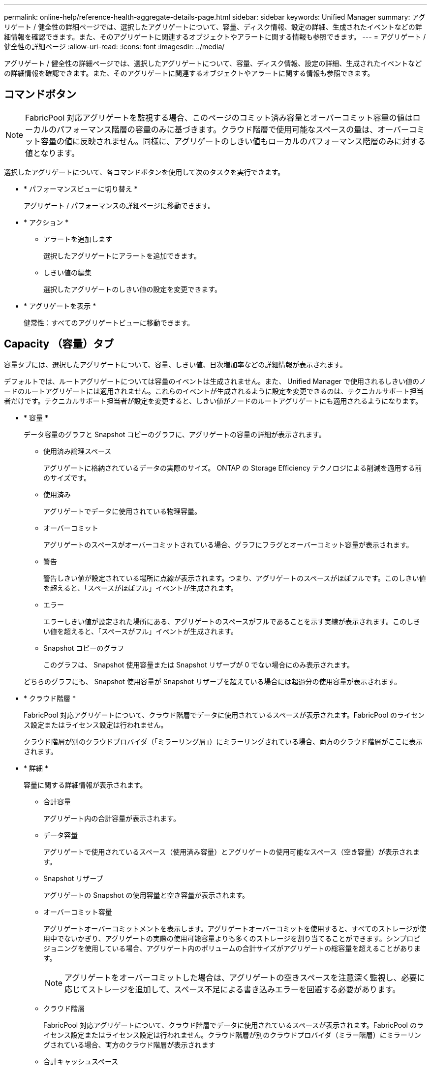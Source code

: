 ---
permalink: online-help/reference-health-aggregate-details-page.html 
sidebar: sidebar 
keywords: Unified Manager 
summary: アグリゲート / 健全性の詳細ページでは、選択したアグリゲートについて、容量、ディスク情報、設定の詳細、生成されたイベントなどの詳細情報を確認できます。また、そのアグリゲートに関連するオブジェクトやアラートに関する情報も参照できます。 
---
= アグリゲート / 健全性の詳細ページ
:allow-uri-read: 
:icons: font
:imagesdir: ../media/


[role="lead"]
アグリゲート / 健全性の詳細ページでは、選択したアグリゲートについて、容量、ディスク情報、設定の詳細、生成されたイベントなどの詳細情報を確認できます。また、そのアグリゲートに関連するオブジェクトやアラートに関する情報も参照できます。



== コマンドボタン

[NOTE]
====
FabricPool 対応アグリゲートを監視する場合、このページのコミット済み容量とオーバーコミット容量の値はローカルのパフォーマンス階層の容量のみに基づきます。クラウド階層で使用可能なスペースの量は、オーバーコミット容量の値に反映されません。同様に、アグリゲートのしきい値もローカルのパフォーマンス階層のみに対する値となります。

====
選択したアグリゲートについて、各コマンドボタンを使用して次のタスクを実行できます。

* * パフォーマンスビューに切り替え *
+
アグリゲート / パフォーマンスの詳細ページに移動できます。

* * アクション *
+
** アラートを追加します
+
選択したアグリゲートにアラートを追加できます。

** しきい値の編集
+
選択したアグリゲートのしきい値の設定を変更できます。



* * アグリゲートを表示 *
+
健常性：すべてのアグリゲートビューに移動できます。





== Capacity （容量）タブ

容量タブには、選択したアグリゲートについて、容量、しきい値、日次増加率などの詳細情報が表示されます。

デフォルトでは、ルートアグリゲートについては容量のイベントは生成されません。また、 Unified Manager で使用されるしきい値のノードのルートアグリゲートには適用されません。これらのイベントが生成されるように設定を変更できるのは、テクニカルサポート担当者だけです。テクニカルサポート担当者が設定を変更すると、しきい値がノードのルートアグリゲートにも適用されるようになります。

* * 容量 *
+
データ容量のグラフと Snapshot コピーのグラフに、アグリゲートの容量の詳細が表示されます。

+
** 使用済み論理スペース
+
アグリゲートに格納されているデータの実際のサイズ。 ONTAP の Storage Efficiency テクノロジによる削減を適用する前のサイズです。

** 使用済み
+
アグリゲートでデータに使用されている物理容量。

** オーバーコミット
+
アグリゲートのスペースがオーバーコミットされている場合、グラフにフラグとオーバーコミット容量が表示されます。

** 警告
+
警告しきい値が設定されている場所に点線が表示されます。つまり、アグリゲートのスペースがほぼフルです。このしきい値を超えると、「スペースがほぼフル」イベントが生成されます。

** エラー
+
エラーしきい値が設定された場所にある、アグリゲートのスペースがフルであることを示す実線が表示されます。このしきい値を超えると、「スペースがフル」イベントが生成されます。

** Snapshot コピーのグラフ
+
このグラフは、 Snapshot 使用容量または Snapshot リザーブが 0 でない場合にのみ表示されます。



+
どちらのグラフにも、 Snapshot 使用容量が Snapshot リザーブを超えている場合には超過分の使用容量が表示されます。

* * クラウド階層 *
+
FabricPool 対応アグリゲートについて、クラウド階層でデータに使用されているスペースが表示されます。FabricPool のライセンス設定またはライセンス設定は行われません。

+
クラウド階層が別のクラウドプロバイダ（「ミラーリング層」）にミラーリングされている場合、両方のクラウド階層がここに表示されます。

* * 詳細 *
+
容量に関する詳細情報が表示されます。

+
** 合計容量
+
アグリゲート内の合計容量が表示されます。

** データ容量
+
アグリゲートで使用されているスペース（使用済み容量）とアグリゲートの使用可能なスペース（空き容量）が表示されます。

** Snapshot リザーブ
+
アグリゲートの Snapshot の使用容量と空き容量が表示されます。

** オーバーコミット容量
+
アグリゲートオーバーコミットメントを表示します。アグリゲートオーバーコミットを使用すると、すべてのストレージが使用中でないかぎり、アグリゲートの実際の使用可能容量よりも多くのストレージを割り当てることができます。シンプロビジョニングを使用している場合、アグリゲート内のボリュームの合計サイズがアグリゲートの総容量を超えることがあります。

+
[NOTE]
====
アグリゲートをオーバーコミットした場合は、アグリゲートの空きスペースを注意深く監視し、必要に応じてストレージを追加して、スペース不足による書き込みエラーを回避する必要があります。

====
** クラウド階層
+
FabricPool 対応アグリゲートについて、クラウド階層でデータに使用されているスペースが表示されます。FabricPool のライセンス設定またはライセンス設定は行われません。クラウド階層が別のクラウドプロバイダ（ミラー階層）にミラーリングされている場合、両方のクラウド階層が表示されます

** 合計キャッシュスペース
+
Flash Pool アグリゲートに追加されているソリッドステートドライブ（ SSD ）の合計スペースが表示されます。アグリゲートで Flash Pool を有効にしているが、 SSD が追加されていない場合、キャッシュスペースは 0KB と表示されます。

+
[NOTE]
====
このフィールドは、アグリゲートで Flash Pool が無効になっている場合は表示されません。

====
** アグリゲートのしきい値
+
アグリゲートの容量に関する次のしきい値が表示されます

+
*** ほぼフルのしきい値
+
アグリゲートがほぼフルであるとみなす割合を示します。

*** フルのしきい値
+
アグリゲートがフルであるとみなす割合を示します。

*** 「ほぼオーバーコミット」しきい値
+
アグリゲートがほぼオーバーコミットされているとみなす割合を示します。

*** 「オーバーコミット」しきい値
+
アグリゲートがオーバーコミットされたとみなす割合を示します。



** その他の詳細：日次増加率
+
最後の 2 つのサンプル間の変更率が 24 時間続いた場合にアグリゲートで使用されるディスクスペースが表示されます。

+
たとえば、アグリゲートのディスクスペースの使用量が午後 2 時に 10GB で、午後 6 時に 12GB であるとすると、このアグリゲートの 1 日あたりの増加率は 2GB です。

** ボリューム移動
+
現在実行中のボリューム移動処理の数が表示されます。

+
*** ボリュームが配置されました
+
アグリゲートから移動中のボリュームの数と容量が表示されます。

+
リンクをクリックすると、ボリューム名、ボリュームの移動先のアグリゲート、ボリューム移動処理のステータス、推定終了時刻などの詳細を確認できます。

*** に表示されます
+
アグリゲートに移動中のボリュームの数と残りの移動容量が表示されます。

+
リンクをクリックすると、ボリューム名、ボリュームの移動元のアグリゲート、ボリューム移動処理のステータス、推定終了時刻などの詳細を確認できます。

*** ボリューム移動後の推定使用容量
+
ボリューム移動処理完了後のアグリゲートの推定使用済みスペース（割合と KB 、 MB 、 GB など）が表示されます。





* * 容量の概要 - ボリューム *
+
アグリゲートに含まれるボリュームの容量に関する情報がグラフで表示されます。ボリュームで使用されているスペース（使用済み容量）とボリュームの使用可能なスペース（空き容量）が表示されます。シンプロビジョニングボリュームについて「シンプロビジョニングボリュームにスペースリスクあり」イベントが生成された場合は、ボリュームで使用されているスペース（使用済み容量）と、ボリュームで使用可能なスペースのうちアグリゲートの容量の問題が原因で使用できないスペース（使用不可の容量）が表示されます。

+
表示するグラフはドロップダウンリストから選択できます。グラフに表示されるデータをソートして、使用済みサイズ、プロビジョニングされたサイズ、使用可能な容量、 1 日あたりの最大および最小増加率などの詳細を表示できます。アグリゲート内のボリュームを含む Storage Virtual Machine （ SVM ）でデータをフィルタリングできます。シンプロビジョニングボリュームの詳細を表示することもできます。グラフの特定のポイントにカーソルを合わせると、その時点の詳細を確認できます。デフォルトでは、アグリゲート内の上位 30 個のボリュームがフィルタリングされて表示されます。





== Disk Information （ディスク情報）タブ

選択したアグリゲート内のディスクについて、 RAID タイプとサイズ、アグリゲートで使用されているディスクのタイプなど、詳細な情報が表示されます。このタブには、 RAID グループと使用されているディスクのタイプ（ SAS 、 ATA 、 FCAL 、 SSD 、 VMDISK など）を示す図も表示されます。パリティディスクやデータディスクにカーソルを合わせると、ディスクのベイ、シェルフ、回転速度などの詳細を確認できます。

* * データ *
+
専用データディスク、共有データディスク、またはその両方の詳細が図で表示されます。データディスクに共有ディスクが含まれている場合は、共有ディスクの詳細が表示されます。専用ディスクと共有ディスクの両方が含まれているデータディスクの場合は、両方のディスクの詳細が表示されます。

+
** * RAID の詳細 *
+
専用ディスクの場合のみ、 RAID の詳細が表示されます。

+
*** を入力します
+
RAID タイプ（ RAID 0 、 RAID 4 、 RAID-DP 、または RAID-TEC ）が表示されます。

*** グループサイズ
+
RAID グループに含めることができるディスクの最大数が表示されます。

*** グループ
+
アグリゲート内の RAID グループの数が表示されます。



** * 使用されているディスク *
+
*** 実質的タイプ
+
データディスクの種類（ ATA 、 SATA 、 FCAL 、 SSD 、 や VMDISK など）を追加します。

*** データディスク
+
アグリゲートに割り当てられているデータディスクの数と容量が表示されます。データディスクの詳細は、アグリゲートに共有ディスクしか含まれていない場合は表示されません。

*** パリティディスク
+
アグリゲートに割り当てられているパリティディスクの数と容量が表示されます。パリティディスクの詳細は、アグリゲートに共有ディスクしか含まれていない場合は表示されません。

*** 共有ディスク
+
アグリゲートに割り当てられている共有データディスクの数と容量が表示されます。共有ディスクの詳細は、アグリゲートに共有ディスクが含まれている場合にのみ表示されます。



** * スペアディスク *
+
選択したアグリゲートのノードで使用できるスペアデータディスクの実質的タイプ、数、および容量が表示されます。

+
[NOTE]
====
Unified Manager では、アグリゲートがパートナーノードにフェイルオーバーされた場合、アグリゲートと互換性があるすべてのスペアディスクが表示されないことがあります。

====


* * SSD キャッシュ *
+
専用キャッシュ SSD ディスクと共有キャッシュ SSD ディスクに関する詳細が表示されます。

+
専用キャッシュ SSD ディスクについては、次の詳細が表示されます。

+
** * RAID の詳細 *
+
*** を入力します
+
RAID タイプ（ RAID 0 、 RAID 4 、 RAID-DP 、または RAID-TEC ）が表示されます。

*** グループサイズ
+
RAID グループに含めることができるディスクの最大数が表示されます。

*** グループ
+
アグリゲート内の RAID グループの数が表示されます。



** * 使用されているディスク *
+
*** 実質的タイプ
+
アグリゲートでキャッシュに使用されているディスクタイプとして「 SSD 」が表示されます。

*** データディスク
+
キャッシュ用にアグリゲートに割り当てられているデータディスクの数と容量が表示されます。

*** パリティディスク
+
キャッシュ用にアグリゲートに割り当てられているパリティディスクの数と容量が表示されます。



** * スペアディスク *
+
選択したアグリゲートのノードでキャッシュに使用できるスペアディスクの実質的タイプ、数、および容量が表示されます。

+
[NOTE]
====
Unified Manager では、アグリゲートがパートナーノードにフェイルオーバーされた場合、アグリゲートと互換性があるすべてのスペアディスクが表示されないことがあります。

====


+
共有キャッシュについては、次の情報が表示されます。

+
** * ストレージプール *
+
ストレージプールの名前が表示されます。ストレージプールの名前にカーソルを合わせると、次の情報を確認できます。

+
*** ステータス
+
ストレージプールのステータスが表示されます。正常であるか正常でないかがあります。

*** 割り当て合計
+
ストレージプール内の合計割り当て単位とサイズが表示されます。

*** 割り当て単位のサイズ
+
アグリゲートに割り当て可能なストレージプール内の最小スペースが表示されます。

*** ディスク
+
ストレージプールの作成に使用されているディスクの数が表示されます。ストレージプールの列のディスク数と、そのストレージプールのディスク情報タブに表示されるディスク数が一致しない場合は、 1 つ以上のディスクが破損しており、ストレージプールが正常な状態でないことを示しています。

*** 使用済みの割り当て
+
アグリゲートで使用されている割り当て単位の数とサイズが表示されます。アグリゲート名をクリックすると、アグリゲートの詳細を確認できます。

*** 使用可能な割り当て
+
ノードで使用可能な割り当て単位の数とサイズが表示されます。ノード名をクリックすると、アグリゲートの詳細を確認できます。



** * 割り当て済みキャッシュ *
+
アグリゲートで使用されている割り当て単位のサイズが表示されます。

** * 割り当て単位 *
+
アグリゲートで使用されている割り当て単位の数が表示されます。

** * ディスク *
+
ストレージプールに含まれているディスクの数が表示されます。

** * 詳細 *
+
*** ストレージプール
+
ストレージプールの数が表示されます。

*** 合計サイズ
+
ストレージプールの合計サイズが表示されます。





* * クラウド階層 *
+
FabricPool 対応アグリゲートを設定している場合にクラウド階層の名前が表示され、使用済みの合計スペースが表示されます。クラウド階層が別のクラウドプロバイダ（ミラー階層）にミラーリングされている場合、両方のクラウド階層の詳細が表示されます





== [ 構成 ] タブ

Configuration タブには、選択したアグリゲートについて、クラスタノード、ブロックタイプ、 RAID タイプ、 RAID サイズ、 RAID グループ数などの詳細が表示されます。

* * 概要 *
+
** ノード
+
選択したアグリゲートが含まれるノードの名前が表示されます。

** ブロックタイプ（ Block Type ）
+
アグリゲートのブロック形式が表示されます。 32 ビットまたは 64 ビットのいずれかになります。

** RAID タイプ
+
RAID タイプ（ RAID 0 、 RAID 4 、 RAID-DP 、 RAID-TEC 、または混在 RAID ）が表示されます。

** RAID サイズ
+
RAID グループのサイズが表示されます。

** RAID グループ
+
アグリゲート内の RAID グループの数が表示されます。

** SnapLock タイプ
+
アグリゲートの SnapLock タイプが表示されます。



* * クラウド階層 *
+
FabricPool 対応アグリゲートの場合、クラウド階層の詳細が表示されます。一部のフィールドはストレージプロバイダによって異なります。クラウド階層が別のクラウドプロバイダ（「ミラーリング層」）にミラーリングされている場合、両方のクラウド階層がここに表示されます。

+
** プロバイダ
+
ストレージプロバイダの名前が表示されます。たとえば、 StorageGRID 、 Amazon S3 、 IBM Cloud Object Storage 、 Microsoft Azure クラウド、 Google Cloud Storage 、 Alibaba Cloud Object Storage などです。

** 名前
+
ONTAP での作成時に指定されたクラウド階層の名前が表示されます。

** サーバ
+
クラウド階層の FQDN が表示されます。

** ポート
+
クラウドプロバイダとの通信に使用されているポート。

** アクセスキーまたはアカウント
+
クラウド階層のアクセスキーまたはアカウントが表示されます。

** コンテナ名
+
クラウド階層のバケット名またはコンテナ名が表示されます。

** SSL
+
クラウド階層に対して SSL 暗号化が有効になっているかどうかが表示されます。







== 履歴領域

履歴領域には、選択したアグリゲートの容量に関する情報がグラフで表示されます。また、 [ * エクスポート * ] ボタンをクリックして、表示しているチャートの CSV 形式でレポートを作成することもできます。

履歴ペインの上部にあるドロップダウンリストからグラフタイプを選択できます。1 週間、 1 カ月、または 1 年のいずれかを選択して、特定の期間の詳細を表示することもできます。履歴グラフは傾向を確認するのに役立ちます。たとえば、アグリゲートの使用量が継続的に「ほぼフル」のしきい値を超えていれば、それに応じた措置を講じることができます。

履歴グラフには次の情報が表示されます。

* * アグリゲート - 使用容量（ % ） *
+
折れ線グラフの形式で、アグリゲートの使用率とアグリゲートの容量使用履歴が縦軸（ y 軸）に表示されます。横軸（ x 軸）に期間が表示されます。期間は、 1 週間、 1 カ月、または 1 年のいずれかを選択できます。グラフの特定のポイントにカーソルを合わせると、その時点の詳細を確認できます。対応する凡例をクリックして、折れ線グラフの表示と非表示を切り替えることができます。たとえば、 Capacity Used の凡例をクリックすると、 Capacity Used のグラフの線が非表示になります。

* * アグリゲート - 使用容量と総容量 *
+
折れ線グラフの形式で、アグリゲートの容量の使用履歴と使用済み容量および合計容量（バイト、 KB 、 MB ）が表示されます。 垂直（ y ）軸など。横軸（ x 軸）に期間が表示されます。期間は、 1 週間、 1 カ月、または 1 年のいずれかを選択できます。グラフの特定のポイントにカーソルを合わせると、その時点の詳細を確認できます。対応する凡例をクリックして、折れ線グラフの表示と非表示を切り替えることができます。たとえば、「使用済みトレンド容量」の凡例をクリックすると、「使用済みトレンド容量」のグラフ行が非表示になります。

* * アグリゲート - 使用容量（ % ）対コミット容量（ % ） *
+
折れ線グラフの形式で、アグリゲートの容量使用履歴とコミット済みスペースの割合が縦軸（ y 軸）に表示されます。横軸（ x 軸）に期間が表示されます。期間は、 1 週間、 1 カ月、または 1 年のいずれかを選択できます。グラフの特定のポイントにカーソルを合わせると、その時点の詳細を確認できます。対応する凡例をクリックして、折れ線グラフの表示と非表示を切り替えることができます。たとえば、 Space Committed の凡例をクリックすると、 Space Committed のグラフの線が非表示になります。





== イベントのリスト

イベントリストには、新規イベントと確認済みイベントに関する詳細が表示されます。

* * 重大度 *
+
イベントの重大度が表示されます。

* * イベント *
+
イベント名が表示されます。

* * トリガー日時 *
+
イベントが生成されてからの経過時間が表示されます。1 週間を過ぎたイベントには、生成時のタイムスタンプが表示されます。





== Related Devices ペイン

Related Devices ペインでは、アグリゲートに関連するクラスタノード、ボリューム、およびディスクを確認できます。

* * ノード *
+
アグリゲートが含まれるノードの容量と健全性ステータスが表示されます。容量は、総容量のうちの使用可能な合計容量を示します。

* * ノード内のアグリゲート *
+
選択したアグリゲートが含まれるクラスタノード内のアグリゲートの総数と容量が表示されます。最も高い重大度レベルに基づいて、アグリゲートの健全性ステータスも表示されます。たとえば、クラスタノードに 10 個のアグリゲートがあり、 5 つのステータスが「警告」で残りの 5 つが「重大」の場合、ステータスは「重大」と表示されます。

* * ボリューム *
+
アグリゲート内の FlexVol ボリュームと FlexGroup ボリュームの数と容量が表示されます。 FlexGroup コンスティチュエントは含まれません。最も高い重大度レベルに基づいて、ボリュームの健全性ステータスも表示されます。

* * リソースプール *
+
アグリゲートに関連するリソースプールが表示されます。

* * ディスク *
+
選択したアグリゲート内のディスクの数が表示されます。





== [ 関連アラート ] ペイン

関連するアラートペインでは、選択したアグリゲートに対して作成されたアラートのリストを確認できます。また、 [Add Alert] リンクをクリックしてアラートを追加したり、アラート名をクリックして既存のアラートを編集したりすることもできます。
